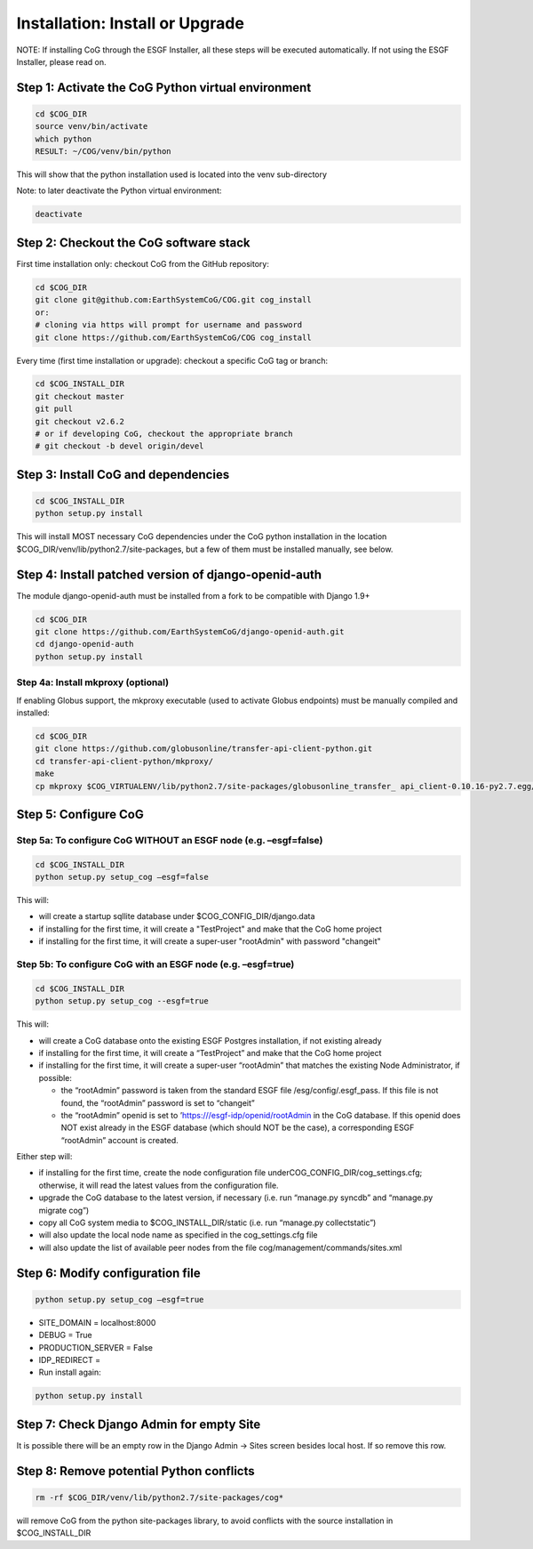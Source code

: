 
Installation: Install or Upgrade
================================

NOTE: If installing CoG through the ESGF Installer, all these steps will
be executed automatically. If not using the ESGF Installer, please read
on.

Step 1: Activate the CoG Python virtual environment
---------------------------------------------------

.. code:: ipython2

   cd $COG_DIR 
   source venv/bin/activate 
   which python 
   RESULT: ~/COG/venv/bin/python

This will show that the python installation used is located into the
venv sub-directory

Note: to later deactivate the Python virtual environment:

.. code:: ipython2

   deactivate

Step 2: Checkout the CoG software stack
---------------------------------------

First time installation only: checkout CoG from the GitHub repository:

.. code:: ipython2


   cd $COG_DIR 
   git clone git@github.com:EarthSystemCoG/COG.git cog_install
   or: 
   # cloning via https will prompt for username and password 
   git clone https://github.com/EarthSystemCoG/COG cog_install

Every time (first time installation or upgrade): checkout a specific CoG
tag or branch:


.. code:: ipython2

   cd $COG_INSTALL_DIR 
   git checkout master 
   git pull 
   git checkout v2.6.2 
   # or if developing CoG, checkout the appropriate branch 
   # git checkout -b devel origin/devel

Step 3: Install CoG and dependencies
------------------------------------


.. code:: ipython2

   cd $COG_INSTALL_DIR 
   python setup.py install

This will install MOST necessary CoG dependencies under the CoG python
installation in the location $COG_DIR/venv/lib/python2.7/site-packages,
but a few of them must be installed manually, see below.

Step 4: Install patched version of django-openid-auth
-----------------------------------------------------

The module django-openid-auth must be installed from a fork to be
compatible with Django 1.9+


.. code:: ipython2

   cd $COG_DIR 
   git clone https://github.com/EarthSystemCoG/django-openid-auth.git 
   cd django-openid-auth 
   python setup.py install

Step 4a: Install mkproxy (optional)
~~~~~~~~~~~~~~~~~~~~~~~~~~~~~~~~~~~

If enabling Globus support, the mkproxy executable (used to activate
Globus endpoints) must be manually compiled and installed:


.. code:: ipython2

   cd $COG_DIR 
   git clone https://github.com/globusonline/transfer-api-client-python.git 
   cd transfer-api-client-python/mkproxy/ 
   make 
   cp mkproxy $COG_VIRTUALENV/lib/python2.7/site-packages/globusonline_transfer_ api_client-0.10.16-py2.7.egg/globusonline/transfer/api_client/x509_proxy/

Step 5: Configure CoG
---------------------

Step 5a: To configure CoG WITHOUT an ESGF node (e.g. –esgf=false)
~~~~~~~~~~~~~~~~~~~~~~~~~~~~~~~~~~~~~~~~~~~~~~~~~~~~~~~~~~~~~~~~~

.. code:: ipython2

   cd $COG_INSTALL_DIR 
   python setup.py setup_cog –esgf=false


This will:

-  will create a startup sqllite database under $COG_CONFIG_DIR/django.data
-  if installing for the first time, it will create a "TestProject" and make that the CoG home project
-  if installing for the first time, it will create a super-user "rootAdmin" with password "changeit"

Step 5b: To configure CoG with an ESGF node (e.g. –esgf=true)
~~~~~~~~~~~~~~~~~~~~~~~~~~~~~~~~~~~~~~~~~~~~~~~~~~~~~~~~~~~~~~~~~

.. code:: ipython2


   cd $COG_INSTALL_DIR
   python setup.py setup_cog --esgf=true


This will:

-  will create a CoG database onto the existing ESGF Postgres
   installation, if not existing already
-  if installing for the first time, it will create a “TestProject” and
   make that the CoG home project
-  if installing for the first time, it will create a super-user
   “rootAdmin” that matches the existing Node Administrator, if
   possible:

   -  the “rootAdmin” password is taken from the standard ESGF file
      /esg/config/.esgf_pass. If this file is not found, the “rootAdmin”
      password is set to “changeit”
   -  the “rootAdmin” openid is set to
      ’https:///esgf-idp/openid/rootAdmin in the CoG database. If this
      openid does NOT exist already in the ESGF database (which should
      NOT be the case), a corresponding ESGF “rootAdmin” account is
      created.

Either step will:

-  if installing for the first time, create the node configuration file
   underCOG_CONFIG_DIR/cog_settings.cfg; otherwise, it will read the
   latest values from the configuration file.
-  upgrade the CoG database to the latest version, if necessary
   (i.e. run “manage.py syncdb” and “manage.py migrate cog”)
-  copy all CoG system media to $COG_INSTALL_DIR/static (i.e. run
   “manage.py collectstatic”)
-  will also update the local node name as specified in the
   cog_settings.cfg file
-  will also update the list of available peer nodes from the file
   cog/management/commands/sites.xml

Step 6: Modify configuration file
---------------------------------


.. code:: ipython2

   python setup.py setup_cog –esgf=true

-  SITE_DOMAIN = localhost:8000
-  DEBUG = True
-  PRODUCTION_SERVER = False
-  IDP_REDIRECT =
-  Run install again:


.. code:: ipython2

   python setup.py install

Step 7: Check Django Admin for empty Site
-----------------------------------------

It is possible there will be an empty row in the Django Admin -> Sites
screen besides local host. If so remove this row.

Step 8: Remove potential Python conflicts
-----------------------------------------


.. code:: ipython2

   rm -rf $COG_DIR/venv/lib/python2.7/site-packages/cog*

will remove CoG from the python site-packages library, to avoid
conflicts with the source installation in $COG_INSTALL_DIR
